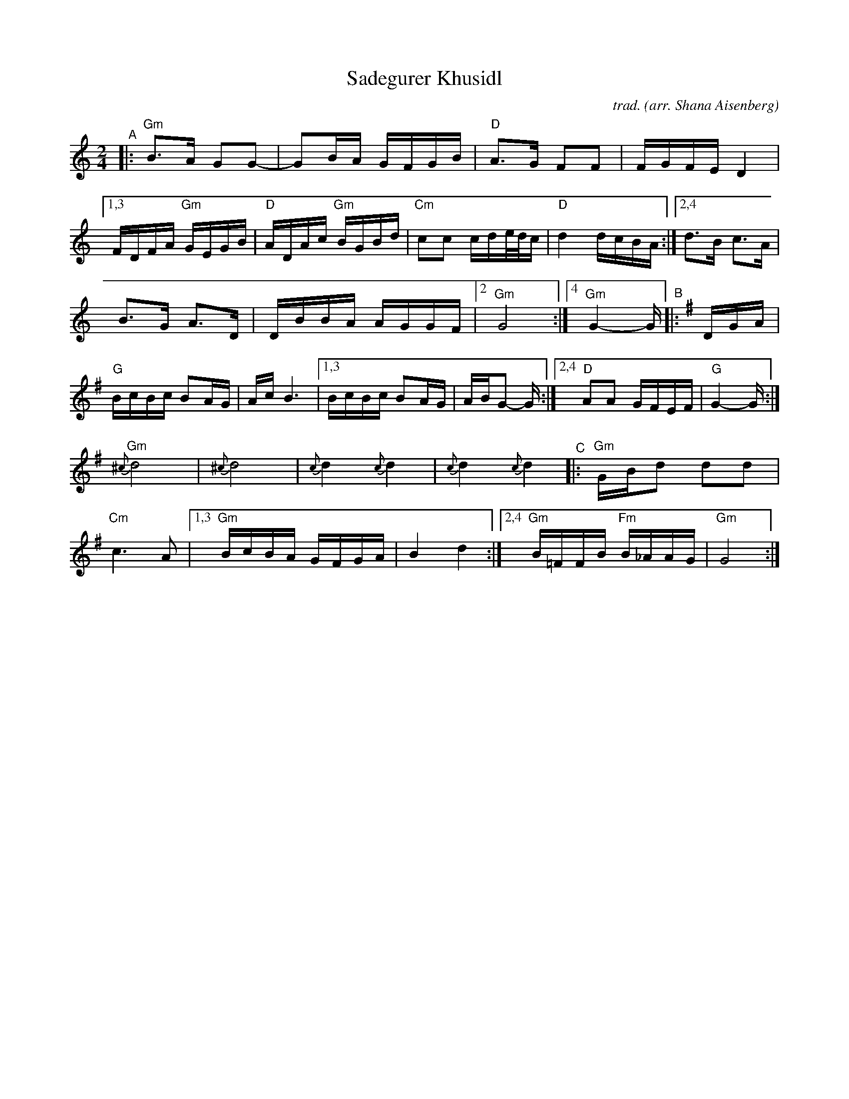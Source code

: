 X: 1
T: Sadegurer Khusidl
C: trad.
O: arr. Shana Aisenberg
R: khusidl
S: Fiddle Hell Online 2020-11-09 handout for Klezmer Jam led by Shana Aisenberg
Z: 2020 John Chambers <jc:trillian.mit.edu>
M: 2/4
L: 1/16
K: ^f_B_e	% actually G minor (and G major)
"^A"|:\
"Gm"B3A G2G2- | G2BA GFGB | "D"A3G F2F2 | FGFE D4 \
|[1,3 FDFA "Gm"GEGB | "D"ADAc "Gm"BGBd | "Cm"c2c2 cde/d/c | "D"d4 dcBA :|[2,4 d3B c3A |
B3G A3D | DBBA AGGF |2 "Gm"G8 :|4 "Gm"G4- G [K:=B=e]\
[K:G]\
"^B"|: DGA |\
"G"BcBc B2AG | Ac B6 |[1,3 BcBc B2AG | ABG2- G :|\
[2,4 "D"A2A2 GFEF | "G"G4- G :|[K:^f_B_e]
"Gm"{^c}d8 | {^c}d8| {c}d4 {c}d4 | {c}d4 {c}d4 \
"^C"|:\
"Gm"GBd2 d2d2 | "Cm"c6 A2 \
|[1,3 "Gm"BcBA GFGA | B4 d4 \
:|[2,4 "Gm"B=FFB "Fm"B_AAG | "Gm"G8 :|
